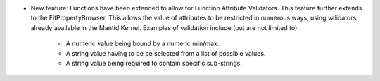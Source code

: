 - New feature: Functions have been extended to allow for Function Attribute Validators. This feature further extends to the FitPropertyBrowser.
  This allows the value of attributes to be restricted in numerous ways, using validators already available in the Mantid Kernel. Examples of validation include (but are not limited to):
    - A numeric value being bound by a numeric min/max.
    - A string value having to be be selected from a list of possible values.
    - A string value being required to contain specific sub-strings.